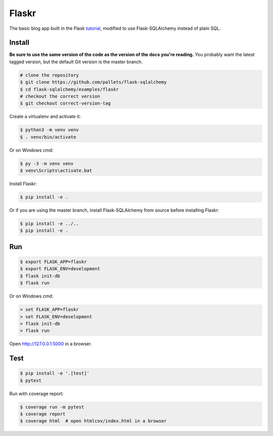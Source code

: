 Flaskr
======

The basic blog app built in the Flask `tutorial`_, modified to use
Flask-SQLAlchemy instead of plain SQL.

.. _tutorial: http://flask.pocoo.org/docs/tutorial/


Install
-------

**Be sure to use the same version of the code as the version of the docs
you're reading.** You probably want the latest tagged version, but the
default Git version is the master branch.

.. code-block:: text

    # clone the repository
    $ git clone https://github.com/pallets/flask-sqlalchemy
    $ cd flask-sqlalchemy/examples/flaskr
    # checkout the correct version
    $ git checkout correct-version-tag

Create a virtualenv and activate it:

.. code-block:: text

    $ python3 -m venv venv
    $ . venv/bin/activate

Or on Windows cmd:

.. code-block:: text

    $ py -3 -m venv venv
    $ venv\Scripts\activate.bat

Install Flaskr:

.. code-block:: text

    $ pip install -e .

Or if you are using the master branch, install Flask-SQLAlchemy from
source before installing Flaskr:

.. code-block:: text

    $ pip install -e ../..
    $ pip install -e .


Run
---

.. code-block:: text

    $ export FLASK_APP=flaskr
    $ export FLASK_ENV=development
    $ flask init-db
    $ flask run

Or on Windows cmd:

.. code-block:: text

    > set FLASK_APP=flaskr
    > set FLASK_ENV=development
    > flask init-db
    > flask run

Open http://127.0.0.1:5000 in a browser.


Test
----

.. code-block:: text

    $ pip install -e '.[test]'
    $ pytest

Run with coverage report:

.. code-block:: text

    $ coverage run -m pytest
    $ coverage report
    $ coverage html  # open htmlcov/index.html in a browser
